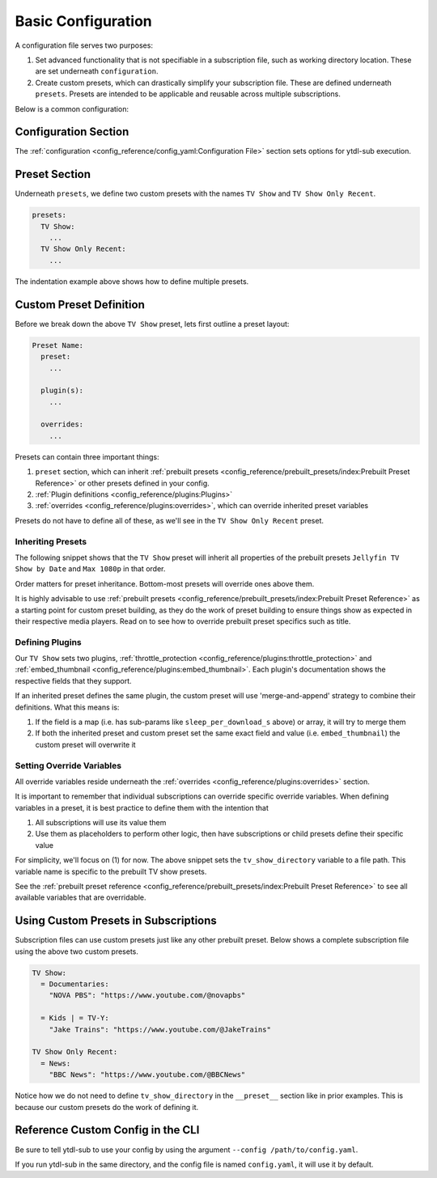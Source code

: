 Basic Configuration
===================

A configuration file serves two purposes:

1. Set advanced functionality that is not specifiable in a subscription file, such as working directory location. These
   are set underneath ``configuration``.
2. Create custom presets, which can drastically simplify your subscription file. These are defined underneath ``presets``.
   Presets are intended to be applicable and reusable across multiple subscriptions.

Below is a common configuration:

.. code-block:: yaml
  :linenos:

  configuration:
    working_directory: '/mnt/ssd/.ytdl-sub-downloads'

  presets:
    TV Show:
      preset:
        - "Jellyfin TV Show by Date"
        - "Max 1080p"

      embed_thumbnail: True

      throttle_protection:
         sleep_per_download_s:
           min: 2.2
           max: 10.8
         sleep_per_subscription_s:
           min: 9.0
           max: 14.1
         max_downloads_per_subscription:
           min: 10
           max: 36

      overrides:
        tv_show_directory: "/ytdl_sub_tv_shows"

    TV Show Only Recent:
      preset:
        - "TV Show"
        - "Only Recent"

Configuration Section
---------------------

The :ref:`configuration <config_reference/config_yaml:Configuration File>` section sets options for ytdl-sub execution.

.. code-block:: yaml
  :lineno-start: 1

  configuration:
    working_directory: '/mnt/ssd/.ytdl-sub-downloads'

Preset Section
--------------

Underneath ``presets``, we define two custom presets with the names ``TV Show`` and ``TV Show Only Recent``.

.. code-block:: yaml

  presets:
    TV Show:
      ...
    TV Show Only Recent:
      ...

The indentation example above shows how to define multiple presets.

Custom Preset Definition
------------------------

Before we break down the above ``TV Show`` preset, lets first outline a preset layout:

.. code-block:: yaml

    Preset Name:
      preset:
        ...

      plugin(s):
        ...

      overrides:
        ...

Presets can contain three important things:

1. ``preset`` section, which can inherit :ref:`prebuilt presets <config_reference/prebuilt_presets/index:Prebuilt Preset Reference>`
   or other presets defined in your config.
2. :ref:`Plugin definitions <config_reference/plugins:Plugins>`
3. :ref:`overrides <config_reference/plugins:overrides>`, which can override inherited preset variables

Presets do not have to define all of these, as we'll see in the ``TV Show Only Recent`` preset.

Inheriting Presets
~~~~~~~~~~~~~~~~~~

.. code-block:: yaml
  :lineno-start: 5

    TV Show:
      preset:
        - "Jellyfin TV Show by Date"
        - "Max 1080p"

The following snippet shows that the ``TV Show`` preset will inherit all properties
of the prebuilt presets ``Jellyfin TV Show by Date`` and ``Max 1080p`` in that order.

Order matters for preset inheritance. Bottom-most presets will override ones above them.

It is highly advisable to use :ref:`prebuilt presets <config_reference/prebuilt_presets/index:Prebuilt Preset Reference>` as
a starting point for custom preset building, as they do the work of preset building to ensure things show as expected
in their respective media players. Read on to see how to override prebuilt preset specifics such as title.

Defining Plugins
~~~~~~~~~~~~~~~~

.. code-block:: yaml
  :lineno-start: 10

      embed_thumbnail: True

      throttle_protection:
         sleep_per_download_s:
           min: 2.2
           max: 10.8
         sleep_per_subscription_s:
           min: 9.0
           max: 14.1
         max_downloads_per_subscription:
           min: 10
           max: 36

Our ``TV Show`` sets two plugins, :ref:`throttle_protection <config_reference/plugins:throttle_protection>` and
:ref:`embed_thumbnail <config_reference/plugins:embed_thumbnail>`. Each plugin's documentation shows the respective
fields that they support.

If an inherited preset defines the same plugin, the custom preset will use 'merge-and-append' strategy to
combine their definitions. What this means is:

1. If the field is a map (i.e. has sub-params like ``sleep_per_download_s`` above) or array, it will try to merge them
2. If both the inherited preset and custom preset set the same exact field and value (i.e. ``embed_thumbnail``)
   the custom preset will overwrite it


Setting Override Variables
~~~~~~~~~~~~~~~~~~~~~~~~~~

.. code-block:: yaml
  :lineno-start: 23

      overrides:
        tv_show_directory: "/ytdl_sub_tv_shows"

All override variables reside underneath the :ref:`overrides <config_reference/plugins:overrides>` section.

It is important to remember that individual subscriptions can override specific override variables.
When defining variables in a preset, it is best practice to define them with the intention that

1. All subscriptions will use its value them
2. Use them as placeholders to perform other logic, then have subscriptions or child presets
   define their specific value

For simplicity, we'll focus on (1) for now. The above snippet sets the ``tv_show_directory``
variable to a file path. This variable name is specific to the prebuilt TV show presets.

See the :ref:`prebuilt preset reference <config_reference/prebuilt_presets/index:Prebuilt Preset Reference>`
to see all available variables that are overridable.


Using Custom Presets in Subscriptions
--------------------------------------

Subscription files can use custom presets just like any other prebuilt preset.
Below shows a complete subscription file using the above two custom presets.

.. code-block:: yaml

  TV Show:
    = Documentaries:
      "NOVA PBS": "https://www.youtube.com/@novapbs"

    = Kids | = TV-Y:
      "Jake Trains": "https://www.youtube.com/@JakeTrains"

  TV Show Only Recent:
    = News:
      "BBC News": "https://www.youtube.com/@BBCNews"

Notice how we do not need to define ``tv_show_directory`` in the ``__preset__`` section
like in prior examples. This is because our custom presets do the work of defining it.

Reference Custom Config in the CLI
----------------------------------

Be sure to tell ytdl-sub to use your config by using the argument
``--config /path/to/config.yaml``.

If you run ytdl-sub in the same directory, and the config file is named ``config.yaml``, it will
use it by default.